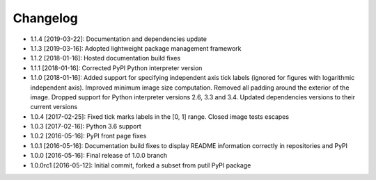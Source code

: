 .. CHANGELOG.rst
.. Copyright (c) 2013-2019 Pablo Acosta-Serafini
.. See LICENSE for details

Changelog
=========

* 1.1.4 [2019-03-22]: Documentation and dependencies update

* 1.1.3 [2019-03-16]: Adopted lightweight package management framework

* 1.1.2 [2018-01-16]: Hosted documentation build fixes

* 1.1.1 [2018-01-16]: Corrected PyPI Python interpreter version

* 1.1.0 [2018-01-16]: Added support for specifying independent axis tick labels
  (ignored for figures with logarithmic independent axis). Improved minimum
  image size computation.  Removed all padding around the exterior of the image.
  Dropped support for Python interpreter versions 2.6, 3.3 and 3.4. Updated
  dependencies versions to their current versions

* 1.0.4 [2017-02-25]: Fixed tick marks labels in the [0, 1] range. Closed image
  tests escapes

* 1.0.3 [2017-02-16]: Python 3.6 support

* 1.0.2 [2016-05-16]: PyPI front page fixes

* 1.0.1 [2016-05-16]: Documentation build fixes to display README information
  correctly in repositories and PyPI

* 1.0.0 [2016-05-16]: Final release of 1.0.0 branch

* 1.0.0rc1 [2016-05-12]: Initial commit, forked a subset from putil PyPI
  package
